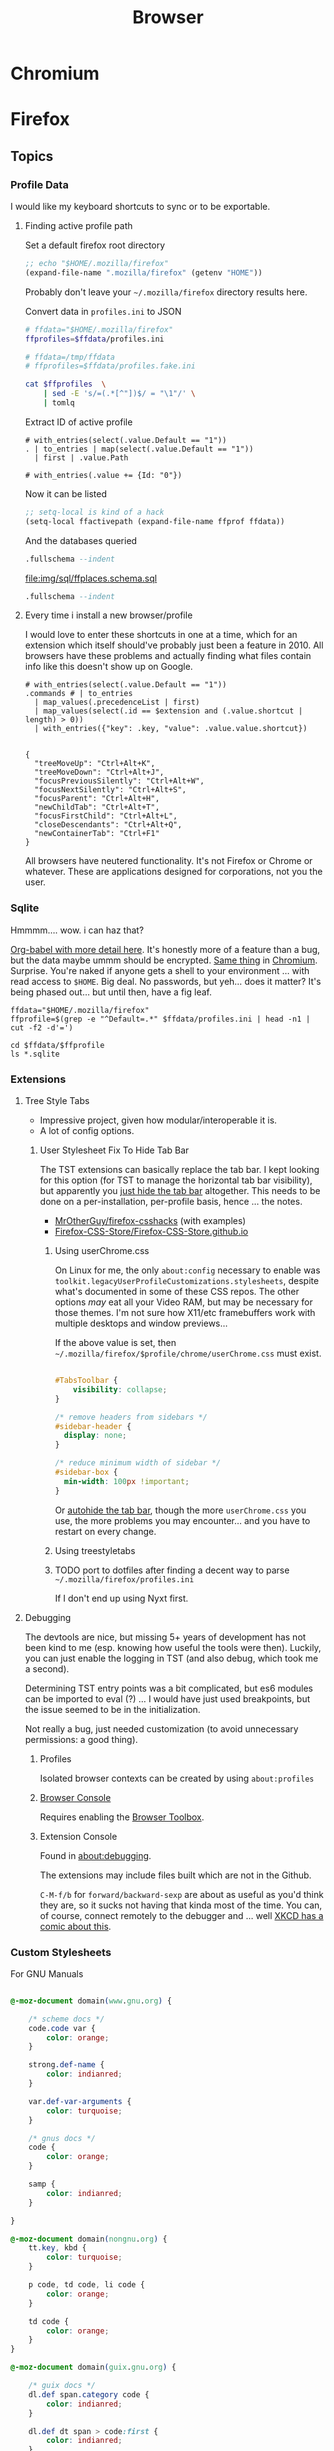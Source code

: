:PROPERTIES:
:ID:       38638b3e-e023-460e-9670-84776e61468e
:END:
#+title: Browser
#+CATEGORY: topics
#+TAGS:

* Chromium

* Firefox

** Topics

*** Profile Data

I would like my keyboard shortcuts to sync or to be exportable.

**** Finding active profile path

Set a default firefox root directory

#+name: ffdata
#+begin_src emacs-lisp :results silent :export none
;; echo "$HOME/.mozilla/firefox"
(expand-file-name ".mozilla/firefox" (getenv "HOME"))
#+end_src

Probably don't leave your =~/.mozilla/firefox= directory results here.

#+begin_example org
#+headers: :var ffdata="/some/tmp/directory/"
#+end_example

Convert data in =profiles.ini= to JSON

#+name: ffprofilesjson
#+headers: :var ffdata=ffdata
#+begin_src sh :results output silent code :wrap src yaml
# ffdata="$HOME/.mozilla/firefox"
ffprofiles=$ffdata/profiles.ini

# ffdata=/tmp/ffdata
# ffprofiles=$ffdata/profiles.fake.ini

cat $ffprofiles  \
    | sed -E 's/=(.*[^"])$/ = "\1"/' \
    | tomlq
#+end_src

Extract ID of active profile

#+name: ffactiveid
#+headers: :results output silent
#+begin_src jq :stdin ffprofilesjson :cmd-line "-rj"
# with_entries(select(.value.Default == "1"))
. | to_entries | map(select(.value.Default == "1"))
  | first | .value.Path

# with_entries(.value += {Id: "0"})
#+end_src

Now it can be listed

#+name: ffactivepath
#+headers: :var ffprof=ffactiveid ffdata=ffdata
#+begin_src emacs-lisp :results silent
;; setq-local is kind of a hack
(setq-local ffactivepath (expand-file-name ffprof ffdata))
#+end_src

And the databases queried

#+name: ffplacesschema
#+headers: :dir (identity ffactivepath) :db places.sqlite
#+headers: :file (expand-file-name "img/sql/ffplaces.schema.sql" (file-name-directory (buffer-file-name)))
#+headers: :results output file
#+begin_src sqlite :results output
.fullschema --indent
#+end_src

#+RESULTS: ffplacesschema
[[file:img/sql/ffplaces.schema.sql]]

#+name: ffplacesschema
#+headers: :dir (identity ffactivepath) :db places.sqlite
#+headers: :file (expand-file-name "img/sql/ffplaces.schema.sql" (file-name-directory (buffer-file-name)))
#+headers: :results output file
#+begin_src sqlite :results output
.fullschema --indent
#+end_src

**** Every time i install a new browser/profile

I would love to enter these shortcuts in one at a time, which for an extension
which itself should've probably just been a feature in 2010. All browsers have
these problems and actually finding what files contain info like this doesn't
show up on Google.

#+name: ffshortcuts-for-extension
#+headers: :results output
#+headers: :var extension="treestyletab@piro.sakura.ne.jp"
#+headers: :in-file (expand-file-name "extension-settings.json" ffactivepath)
#+begin_src jq :cmd-line "-rj"
# with_entries(select(.value.Default == "1"))
.commands # | to_entries
  | map_values(.precedenceList | first)
  | map_values(select(.id == $extension and (.value.shortcut | length) > 0))
  | with_entries({"key": .key, "value": .value.value.shortcut})

#+end_src

#+RESULTS: ffshortcuts-for-extension
#+begin_example
{
  "treeMoveUp": "Ctrl+Alt+K",
  "treeMoveDown": "Ctrl+Alt+J",
  "focusPreviousSilently": "Ctrl+Alt+W",
  "focusNextSilently": "Ctrl+Alt+S",
  "focusParent": "Ctrl+Alt+H",
  "newChildTab": "Ctrl+Alt+T",
  "focusFirstChild": "Ctrl+Alt+L",
  "closeDescendants": "Ctrl+Alt+Q",
  "newContainerTab": "Ctrl+F1"
}
#+end_example

All browsers have neutered functionality. It's not Firefox or Chrome or
whatever. These are applications designed for corporations, not you the user.

*** Sqlite

Hmmmm.... wow. i can haz that?

[[id:0c386ed6-5a9d-4fc0-8444-550fce2c39a4][Org-babel with more detail here]]. It's honestly more of a feature than a bug, but
the data maybe ummm should be encrypted. [[https://jhoneill.github.io/powershell/2020/11/23/Chrome-Passwords.html][Same thing]] in [[https://developer.chrome.com/blog/deprecating-web-sql/][Chromium]].
Surprise. You're naked if anyone gets a shell to your environment ... with read
access to =$HOME=. Big deal. No passwords, but yeh... does it matter? It's being
phased out... but until then, have a fig leaf.

#+begin_src shell :results output list
ffdata="$HOME/.mozilla/firefox"
ffprofile=$(grep -e "^Default=.*" $ffdata/profiles.ini | head -n1 | cut -f2 -d'=')

cd $ffdata/$ffprofile
ls *.sqlite
#+end_src

#+RESULTS:
#+begin_example
- content-prefs.sqlite
- cookies.sqlite
- credentialstate.sqlite
- favicons.sqlite
- formhistory.sqlite
- permissions.sqlite
- places.sqlite
- protections.sqlite
- storage.sqlite
- storage-sync-v2.sqlite
- webappsstore.sqlite
#+end_example

*** Extensions

**** Tree Style Tabs

+ Impressive project, given how modular/interoperable it is.
+ A lot of config options.

***** User Stylesheet Fix To Hide Tab Bar

The TST extensions can basically replace the tab bar. I kept looking for this
option (for TST to manage the horizontal tab bar visibility), but apparently you
[[https://www.reddit.com/r/firefox/comments/nwrtdv/comment/h1b6c62/?utm_source=share&utm_medium=web2x&context=3][just hide the tab bar]] altogether. This needs to be done on a per-installation,
per-profile basis, hence ... the notes.

+ [[https://github.com/MrOtherGuy/firefox-csshacks][MrOtherGuy/firefox-csshacks]] (with examples)
+ [[https://github.com/FirefoxCSS-Store/FirefoxCSS-Store.github.io/blob/main/README.md#generic-installation][Firefox-CSS-Store/Firefox-CSS-Store.github.io]]

****** Using userChrome.css

On Linux for me, the only =about:config= necessary to enable was
=toolkit.legacyUserProfileCustomizations.stylesheets=, despite what's documented
in some of these CSS repos. The other options /may/ eat all your Video RAM, but
may be necessary for those themes. I'm not sure how X11/etc framebuffers work
with multiple desktops and window previews...

If the above value is set, then
=~/.mozilla/firefox/$profile/chrome/userChrome.css= must exist.

#+begin_src css

#TabsToolbar {
    visibility: collapse;
}

/* remove headers from sidebars */
#sidebar-header {
  display: none;
}

/* reduce minimum width of sidebar */
#sidebar-box {
  min-width: 100px !important;
}

#+end_src

Or [[https://mrotherguy.github.io/firefox-csshacks/?file=autohide_tabstoolbar.css][autohide the tab bar]], though the more =userChrome.css= you use, the more
problems you may encounter... and you have to restart on every change.

****** Using treestyletabs



****** TODO port to dotfiles after finding a decent way to parse =~/.mozilla/firefox/profiles.ini=

If I don't end up using Nyxt first.

**** Debugging

The devtools are nice, but missing 5+ years of development has not been kind to
me (esp. knowing how useful the tools were then). Luckily, you can just enable
the logging in TST (and also debug, which took me a second).

Determining TST entry points was a bit complicated, but es6 modules can be
imported to eval (?) ... I would have just used breakpoints, but the issue
seemed to be in the initialization.

Not really a bug, just needed customization (to avoid unnecessary permissions: a
good thing).

***** Profiles

Isolated browser contexts can be created by using =about:profiles=

***** [[https://firefox-source-docs.mozilla.org/devtools-user/browser_console/index.html][Browser Console]]

Requires enabling the [[https://firefox-source-docs.mozilla.org/devtools-user/browser_toolbox/index.html][Browser Toolbox]].

***** Extension Console

Found in [[about:debugging][about:debugging]].

The extensions may include files built which are not in the Github.

=C-M-f/b= for =forward/backward-sexp= are about as useful as you'd think they
are, so it sucks not having that kinda most of the time. You can, of course,
connect remotely to the debugger and ... well [[https://www.reddit.com/r/xkcd/comments/46w1zc/til_that_emacs_has_a_reference_to_xkcd_378_mx/][XKCD has a comic about this]].

*** Custom Stylesheets

For GNU Manuals

#+begin_src css

@-moz-document domain(www.gnu.org) {

    /* scheme docs */
    code.code var {
        color: orange;
    }

    strong.def-name {
        color: indianred;
    }

    var.def-var-arguments {
        color: turquoise;
    }

    /* gnus docs */
    code {
        color: orange;
    }

    samp {
        color: indianred;
    }

}

@-moz-document domain(nongnu.org) {
    tt.key, kbd {
        color: turquoise;
    }

    p code, td code, li code {
        color: orange;
    }

    td code {
        color: orange;
    }
}

@-moz-document domain(guix.gnu.org) {

    /* guix docs */
    dl.def span.category code {
        color: indianred;
    }

    dl.def dt span > code:first {
        color: indianred;
    }

    dl.def dt span > code {
        color: orange;
    }

    dl.def span em {
        color: turquoise;
    }

    dl.def span strong {
        color: orange;
    }

    dl.def p code {
        color: orange;
    }

}

#+end_src


* Nyxt

** Docs

+ [[https://nyxt.atlas.engineer/documentation][Manual]]
+ [[https://github.com/atlas-engineer/nyxt/tree/25bf3a481b07b43c24eb1dcd76fd4c0d56699c5a/documents][Developer's Manual]]

** Resources

** Topics
*** Buffers

*** Panels

[[https://nyxt.atlas.engineer/article/panel-buffers.org][Panel buffers: useful data and widgets pinned to windows or buffers]]

+ There are two of these: a =:left= slot and a =:right= slot.
+ Source is in [[https://github.com/atlas-engineer/nyxt/blob/master/source/panel.lisp][panel.lisp]], but the feature isn't in v2.2.4

*** Windows

** Issues
